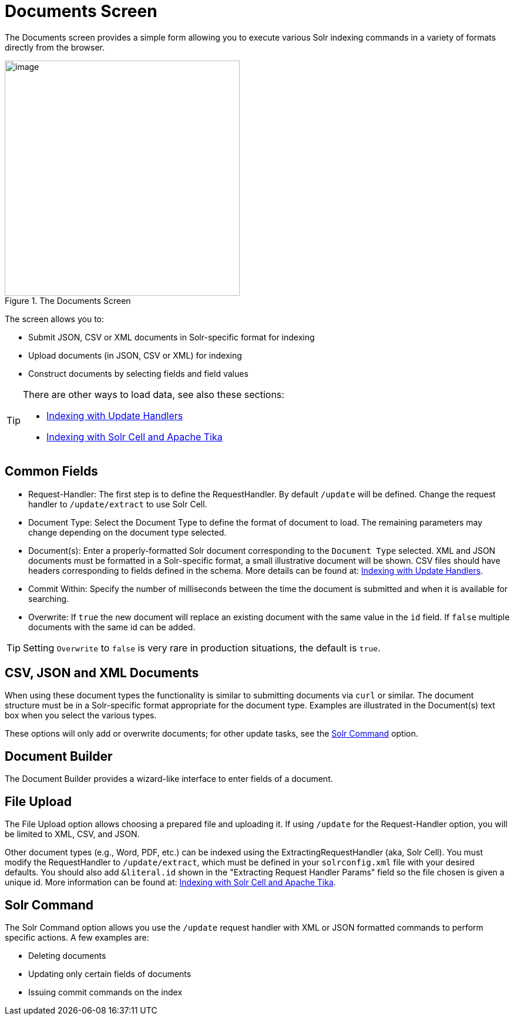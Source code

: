 = Documents Screen
// Licensed to the Apache Software Foundation (ASF) under one
// or more contributor license agreements.  See the NOTICE file
// distributed with this work for additional information
// regarding copyright ownership.  The ASF licenses this file
// to you under the Apache License, Version 2.0 (the
// "License"); you may not use this file except in compliance
// with the License.  You may obtain a copy of the License at
//
//   http://www.apache.org/licenses/LICENSE-2.0
//
// Unless required by applicable law or agreed to in writing,
// software distributed under the License is distributed on an
// "AS IS" BASIS, WITHOUT WARRANTIES OR CONDITIONS OF ANY
// KIND, either express or implied.  See the License for the
// specific language governing permissions and limitations
// under the License.

The Documents screen provides a simple form allowing you to execute various Solr indexing commands in a variety of formats directly from the browser.

.The Documents Screen
image::images/documents-screen/documents_add_screen.png[image,height=400]

The screen allows you to:

* Submit JSON, CSV or XML documents in Solr-specific format for indexing
* Upload documents (in JSON, CSV or XML) for indexing
* Construct documents by selecting fields and field values

[TIP]
====
There are other ways to load data, see also these sections:

* <<indexing-with-update-handlers.adoc#indexing-with-update-handlers,Indexing with Update Handlers>>
* <<indexing-with-tika.adoc#indexing-with-tika,Indexing with Solr Cell and Apache Tika>>
====

== Common Fields
* Request-Handler: The first step is to define the RequestHandler. By default `/update` will be defined. Change the request handler to `/update/extract` to use Solr Cell.
* Document Type: Select the Document Type to define the format of document to load. The remaining parameters may change depending on the document type selected.
* Document(s): Enter a properly-formatted Solr document corresponding to the `Document Type` selected. XML and JSON documents must be formatted in a Solr-specific format, a small illustrative document will be shown. CSV files should have headers corresponding to fields defined in the schema. More details can be found at: <<indexing-with-update-handlers.adoc#indexing-with-update-handlers,Indexing with Update Handlers>>.
* Commit Within: Specify the number of milliseconds between the time the document is submitted and when it is available for searching.
* Overwrite: If `true` the new document will replace an existing document with the same value in the `id` field. If `false` multiple documents with the same id can be added.

[TIP]
====
Setting `Overwrite` to `false` is very rare in production situations, the default is `true`.
====

== CSV, JSON and XML Documents

When using these document types the functionality is similar to submitting documents via `curl` or similar. The document structure must be in a Solr-specific format appropriate for the document type. Examples are illustrated in the Document(s) text box when you select the various types.

These options will only add or overwrite documents; for other update tasks, see the <<Solr Command>> option.

== Document Builder

The Document Builder provides a wizard-like interface to enter fields of a document.

== File Upload

The File Upload option allows choosing a prepared file and uploading it. If using `/update` for the Request-Handler option, you will be limited to XML, CSV, and JSON.

Other document types (e.g., Word, PDF, etc.) can be indexed using the ExtractingRequestHandler (aka, Solr Cell). You must modify the RequestHandler to `/update/extract`, which must be defined in your `solrconfig.xml` file with your desired defaults. You should also add `&literal.id` shown in the "Extracting Request Handler Params" field so the file chosen is given a unique id.
More information can be found at: <<indexing-with-tika.adoc#indexing-with-tika,Indexing with Solr Cell and Apache Tika>>.

== Solr Command

The Solr Command option allows you use the `/update` request handler with XML or JSON formatted commands to perform specific actions. A few examples are:

* Deleting documents
* Updating only certain fields of documents
* Issuing commit commands on the index
